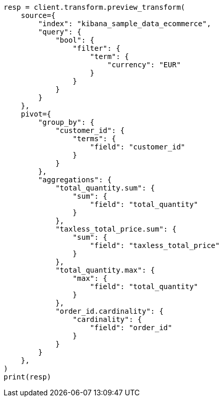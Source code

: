 // This file is autogenerated, DO NOT EDIT
// transform/ecommerce-tutorial.asciidoc:77

[source, python]
----
resp = client.transform.preview_transform(
    source={
        "index": "kibana_sample_data_ecommerce",
        "query": {
            "bool": {
                "filter": {
                    "term": {
                        "currency": "EUR"
                    }
                }
            }
        }
    },
    pivot={
        "group_by": {
            "customer_id": {
                "terms": {
                    "field": "customer_id"
                }
            }
        },
        "aggregations": {
            "total_quantity.sum": {
                "sum": {
                    "field": "total_quantity"
                }
            },
            "taxless_total_price.sum": {
                "sum": {
                    "field": "taxless_total_price"
                }
            },
            "total_quantity.max": {
                "max": {
                    "field": "total_quantity"
                }
            },
            "order_id.cardinality": {
                "cardinality": {
                    "field": "order_id"
                }
            }
        }
    },
)
print(resp)
----
